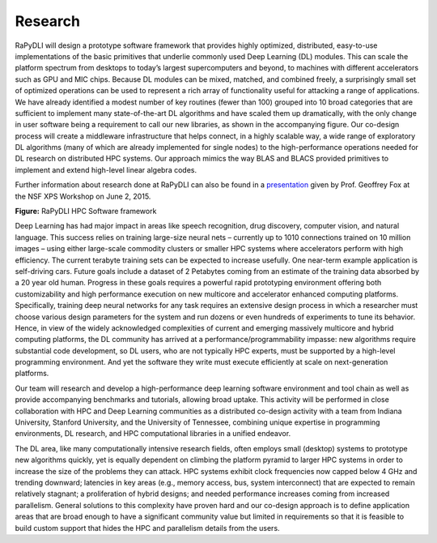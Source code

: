 Research
========

RaPyDLI will design a prototype software framework that provides highly
optimized, distributed, easy-to-use implementations of the basic
primitives that underlie commonly used Deep Learning (DL) modules. This
can scale the platform spectrum from desktops to today’s largest
supercomputers and beyond, to machines with different accelerators such
as GPU and MIC chips. Because DL modules can be mixed, matched, and
combined freely, a surprisingly small set of optimized operations can be
used to represent a rich array of functionality useful for attacking a
range of applications. We have already identified a modest number of key
routines (fewer than 100) grouped into 10 broad categories that are
sufficient to implement many state-of-the-art DL algorithms and have
scaled them up dramatically, with the only change in user software being
a requirement to call our new libraries, as shown in the accompanying
figure. Our co-design process will create a middleware infrastructure
that helps connect, in a highly scalable way, a wide range of
exploratory DL algorithms (many of which are already implemented for
single nodes) to the high-performance operations needed for DL research
on distributed HPC systems. Our approach mimics the way BLAS and BLACS
provided primitives to implement and extend high-level linear algebra
codes.

Further information about research done at RaPyDLI can also be found in
a `presentation <RaPyDLI_June2_2015.pptx>`__ given by Prof. Geoffrey Fox
at the NSF XPS Workshop on June 2, 2015.

|RaPyDLI framework|

**Figure:** RaPyDLI HPC Software framework

Deep Learning has had major impact in areas like speech recognition,
drug discovery, computer vision, and natural language. This success
relies on training large-size neural nets – currently up to 1010
connections trained on 10 million images – using either large-scale
commodity clusters or smaller HPC systems where accelerators perform
with high efficiency. The current terabyte training sets can be expected
to increase usefully. One near-term example application is self-driving
cars. Future goals include a dataset of 2 Petabytes coming from an
estimate of the training data absorbed by a 20 year old human. Progress
in these goals requires a powerful rapid prototyping environment
offering both customizability and high performance execution on new
multicore and accelerator enhanced computing platforms. Specifically,
training deep neural networks for any task requires an extensive design
process in which a researcher must choose various design parameters for
the system and run dozens or even hundreds of experiments to tune its
behavior. Hence, in view of the widely acknowledged complexities of
current and emerging massively multicore and hybrid computing platforms,
the DL community has arrived at a performance/programmability impasse:
new algorithms require substantial code development, so DL users, who
are not typically HPC experts, must be supported by a high-level
programming environment. And yet the software they write must execute
efficiently at scale on next-generation platforms.

Our team will research and develop a high-performance deep learning
software environment and tool chain as well as provide accompanying
benchmarks and tutorials, allowing broad uptake. This activity will be
performed in close collaboration with HPC and Deep Learning communities
as a distributed co-design activity with a team from Indiana University,
Stanford University, and the University of Tennessee, combining unique
expertise in programming environments, DL research, and HPC
computational libraries in a unified endeavor.

The DL area, like many computationally intensive research fields, often
employs small (desktop) systems to prototype new algorithms quickly, yet
is equally dependent on climbing the platform pyramid to larger HPC
systems in order to increase the size of the problems they can attack.
HPC systems exhibit clock frequencies now capped below 4 GHz and
trending downward; latencies in key areas (e.g., memory access, bus,
system interconnect) that are expected to remain relatively stagnant; a
proliferation of hybrid designs; and needed performance increases coming
from increased parallelism. General solutions to this complexity have
proven hard and our co-design approach is to define application areas
that are broad enough to have a significant community value but limited
in requirements so that it is feasible to build custom support that
hides the HPC and parallelism details from the users.

.. |RaPyDLI framework| image:: http://salsaproj.indiana.edu/RaPyDLI/Framework.png
